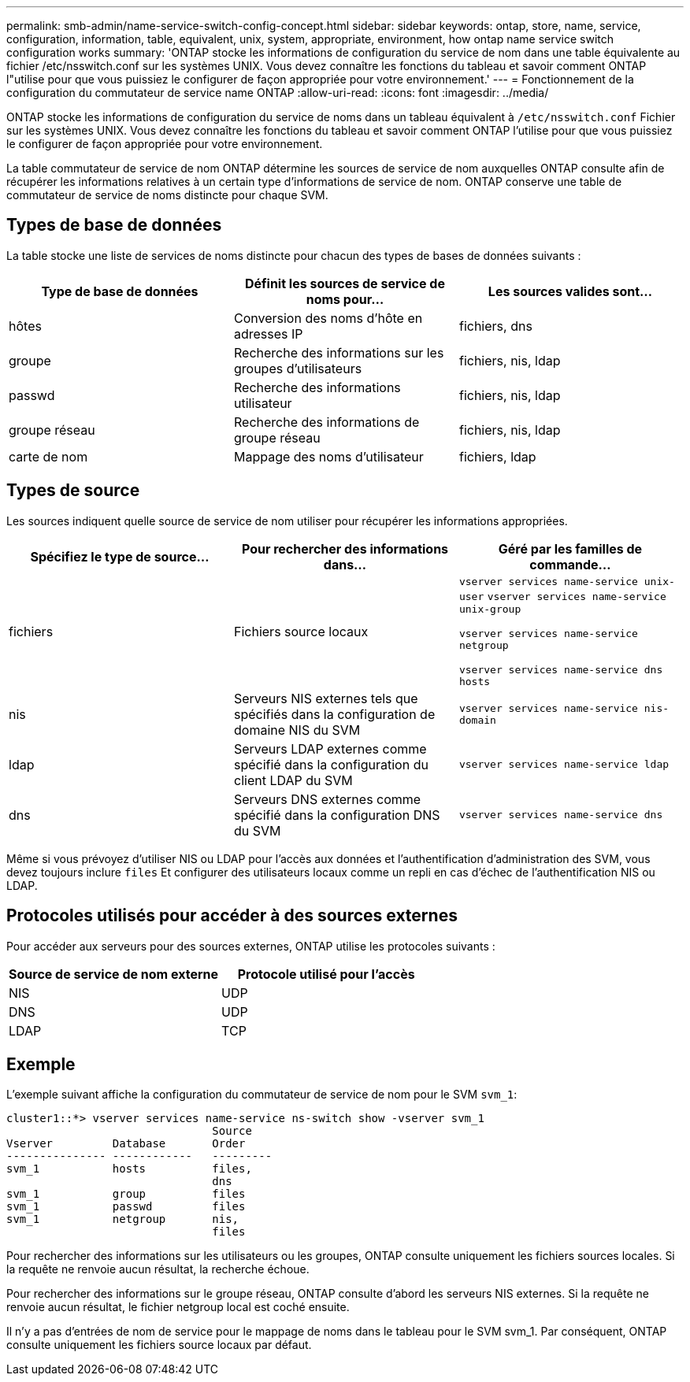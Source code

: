 ---
permalink: smb-admin/name-service-switch-config-concept.html 
sidebar: sidebar 
keywords: ontap, store, name, service, configuration, information, table, equivalent, unix, system, appropriate, environment, how ontap name service switch configuration works 
summary: 'ONTAP stocke les informations de configuration du service de nom dans une table équivalente au fichier /etc/nsswitch.conf sur les systèmes UNIX. Vous devez connaître les fonctions du tableau et savoir comment ONTAP l"utilise pour que vous puissiez le configurer de façon appropriée pour votre environnement.' 
---
= Fonctionnement de la configuration du commutateur de service name ONTAP
:allow-uri-read: 
:icons: font
:imagesdir: ../media/


[role="lead"]
ONTAP stocke les informations de configuration du service de noms dans un tableau équivalent à `/etc/nsswitch.conf` Fichier sur les systèmes UNIX. Vous devez connaître les fonctions du tableau et savoir comment ONTAP l'utilise pour que vous puissiez le configurer de façon appropriée pour votre environnement.

La table commutateur de service de nom ONTAP détermine les sources de service de nom auxquelles ONTAP consulte afin de récupérer les informations relatives à un certain type d'informations de service de nom. ONTAP conserve une table de commutateur de service de noms distincte pour chaque SVM.



== Types de base de données

La table stocke une liste de services de noms distincte pour chacun des types de bases de données suivants :

|===
| Type de base de données | Définit les sources de service de noms pour... | Les sources valides sont... 


 a| 
hôtes
 a| 
Conversion des noms d'hôte en adresses IP
 a| 
fichiers, dns



 a| 
groupe
 a| 
Recherche des informations sur les groupes d'utilisateurs
 a| 
fichiers, nis, ldap



 a| 
passwd
 a| 
Recherche des informations utilisateur
 a| 
fichiers, nis, ldap



 a| 
groupe réseau
 a| 
Recherche des informations de groupe réseau
 a| 
fichiers, nis, ldap



 a| 
carte de nom
 a| 
Mappage des noms d'utilisateur
 a| 
fichiers, ldap

|===


== Types de source

Les sources indiquent quelle source de service de nom utiliser pour récupérer les informations appropriées.

|===
| Spécifiez le type de source... | Pour rechercher des informations dans... | Géré par les familles de commande... 


 a| 
fichiers
 a| 
Fichiers source locaux
 a| 
`vserver services name-service unix-user` `vserver services name-service unix-group`

`vserver services name-service netgroup`

`vserver services name-service dns hosts`



 a| 
nis
 a| 
Serveurs NIS externes tels que spécifiés dans la configuration de domaine NIS du SVM
 a| 
`vserver services name-service nis-domain`



 a| 
ldap
 a| 
Serveurs LDAP externes comme spécifié dans la configuration du client LDAP du SVM
 a| 
`vserver services name-service ldap`



 a| 
dns
 a| 
Serveurs DNS externes comme spécifié dans la configuration DNS du SVM
 a| 
`vserver services name-service dns`

|===
Même si vous prévoyez d'utiliser NIS ou LDAP pour l'accès aux données et l'authentification d'administration des SVM, vous devez toujours inclure `files` Et configurer des utilisateurs locaux comme un repli en cas d'échec de l'authentification NIS ou LDAP.



== Protocoles utilisés pour accéder à des sources externes

Pour accéder aux serveurs pour des sources externes, ONTAP utilise les protocoles suivants :

|===
| Source de service de nom externe | Protocole utilisé pour l'accès 


| NIS | UDP 


| DNS | UDP 


| LDAP | TCP 
|===


== Exemple

L'exemple suivant affiche la configuration du commutateur de service de nom pour le SVM `svm_1`:

[listing]
----
cluster1::*> vserver services name-service ns-switch show -vserver svm_1
                               Source
Vserver         Database       Order
--------------- ------------   ---------
svm_1           hosts          files,
                               dns
svm_1           group          files
svm_1           passwd         files
svm_1           netgroup       nis,
                               files
----
Pour rechercher des informations sur les utilisateurs ou les groupes, ONTAP consulte uniquement les fichiers sources locales. Si la requête ne renvoie aucun résultat, la recherche échoue.

Pour rechercher des informations sur le groupe réseau, ONTAP consulte d'abord les serveurs NIS externes. Si la requête ne renvoie aucun résultat, le fichier netgroup local est coché ensuite.

Il n'y a pas d'entrées de nom de service pour le mappage de noms dans le tableau pour le SVM svm_1. Par conséquent, ONTAP consulte uniquement les fichiers source locaux par défaut.
